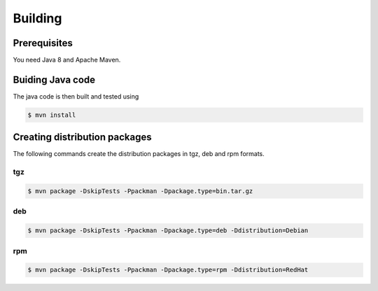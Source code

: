 .. _auth-server-building:

Building
========

Prerequisites
-------------

You need Java 8 and Apache Maven.

Buiding Java code
-----------------

The java code is then built and tested using

.. code:: console

	$ mvn install


Creating distribution packages
------------------------------

The following commands create the distribution packages
in tgz, deb and rpm formats.


tgz
~~~

.. code:: console

	$ mvn package -DskipTests -Ppackman -Dpackage.type=bin.tar.gz


deb
~~~

.. code:: console

	$ mvn package -DskipTests -Ppackman -Dpackage.type=deb -Ddistribution=Debian


rpm
~~~

.. code:: console

	$ mvn package -DskipTests -Ppackman -Dpackage.type=rpm -Ddistribution=RedHat



